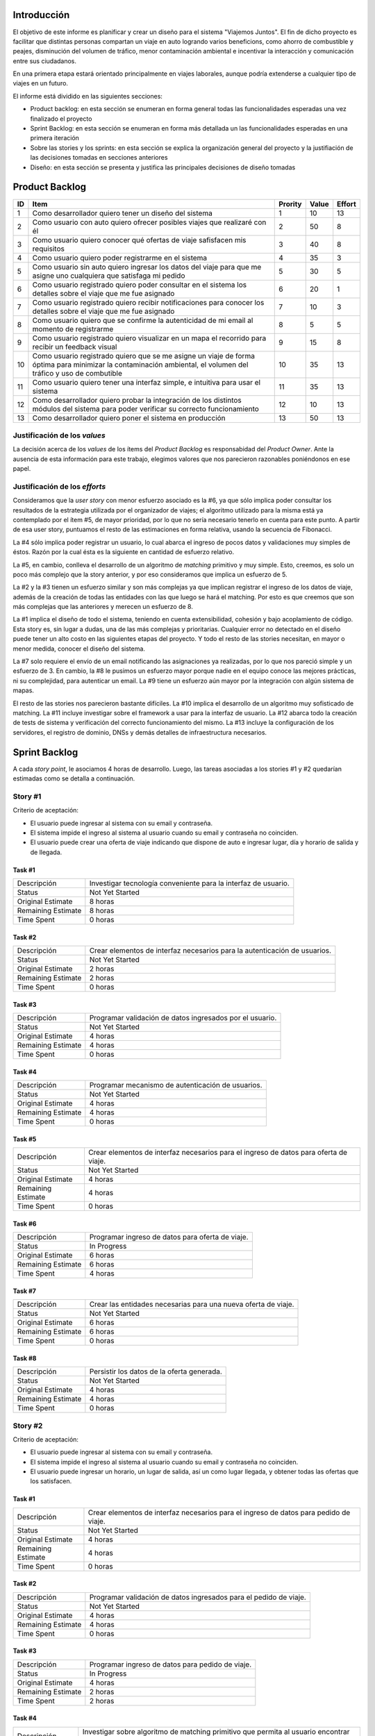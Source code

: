 
Introducción
============

El objetivo de este informe es planificar y crear un diseño para el sistema
"Viajemos Juntos". El fin de dicho proyecto es facilitar que distintas
personas compartan un viaje en auto logrando varios beneficions, como ahorro de
combustible y peajes, disminución del volumen de tráfico, menor contaminación
ambiental e incentivar la interacción y comunicación entre sus ciudadanos.

En una primera etapa estará orientado principalmente en viajes laborales, aunque
podría extenderse a cualquier tipo de viajes en un futuro.

El informe está dividido en las siguientes secciones:

- Product backlog: en esta sección se enumeran en forma general todas las
  funcionalidades esperadas una vez finalizado el proyecto

- Sprint Backlog: en esta sección se enumeran en forma más detallada un
  las funcionalidades esperadas en una primera iteración

- Sobre las stories y los sprints: en esta sección se explica la organización
  general del proyecto y la justifiación de las decisiones tomadas en secciones
  anteriores

- Diseño: en esta sección se presenta y justifica las principales decisiones de
  diseño tomadas


Product Backlog
===============

== ====================================================== ======= ===== ======
ID Item                                                   Prority Value Effort
== ====================================================== ======= ===== ======
1  Como desarrollador quiero tener un diseño del sistema  1       10    13
-- ------------------------------------------------------ ------- ----- ------
2  Como usuario con auto quiero ofrecer posibles viajes   2       50    8
   que realizaré con él
-- ------------------------------------------------------ ------- ----- ------
3  Como usuario quiero conocer qué ofertas de viaje       3       40    8
   safisfacen mis requisitos
-- ------------------------------------------------------ ------- ----- ------
4  Como usuario quiero poder registrarme en el sistema    4       35    3
-- ------------------------------------------------------ ------- ----- ------
5  Como usuario sin auto quiero ingresar los datos del    5       30    5
   viaje para que me asigne uno cualquiera que satisfaga
   mi pedido
-- ------------------------------------------------------ ------- ----- ------
6  Como usuario registrado quiero poder consultar en el   6       20    1
   sistema los detalles sobre el viaje que me fue
   asignado
-- ------------------------------------------------------ ------- ----- ------
7  Como usuario registrado quiero recibir notificaciones  7       10    3
   para conocer los detalles sobre el viaje que me fue
   asignado
-- ------------------------------------------------------ ------- ----- ------
8  Como usuario quiero que se confirme la autenticidad de 8       5     5
   mi email al momento de registrarme
-- ------------------------------------------------------ ------- ----- ------
9  Como usuario registrado quiero visualizar en un mapa   9       15    8
   el recorrido para recibir un feedback visual
-- ------------------------------------------------------ ------- ----- ------
10 Como usuario registrado quiero que se me asigne un     10      35    13
   viaje de forma óptima para minimizar la contaminación
   ambiental, el volumen del tráfico y uso de combutible
-- ------------------------------------------------------ ------- ----- ------
11 Como usuario quiero tener una interfaz simple, e       11      35    13
   intuitiva para usar el sistema
-- ------------------------------------------------------ ------- ----- ------
12 Como desarrollador quiero probar la integración de los 12      10    13
   distintos módulos del sistema para poder verificar su
   correcto funcionamiento
-- ------------------------------------------------------ ------- ----- ------
13 Como desarrollador quiero poner el sistema en          13      50    13
   producción
== ====================================================== ======= ===== ======


Justificación de los *values*
-----------------------------

La decisión acerca de los *values* de los ítems del *Product Backlog* es
responsabidad del *Product Owner*. Ante la ausencia de esta información para
este trabajo, elegimos valores que nos parecieron razonables poniéndonos en ese
papel.


Justificación de los *efforts*
------------------------------

Consideramos que la *user story* con menor esfuerzo asociado es la #6,
ya que sólo implica poder consultar los resultados de la estrategia
utilizada por el organizador de viajes; el algoritmo utilizado para la misma
está ya contemplado por el ítem #5, de mayor prioridad, por lo que no sería
necesario tenerlo en cuenta para este punto. A partir de esa user story,
puntuamos el resto de las estimaciones en forma relativa, usando la secuencia de
Fibonacci.

.. image:: plot/burndown-product-ideal.png
        :scale: 300

La #4 sólo implica poder registrar un usuario, lo cual abarca el ingreso de
pocos datos y validaciones muy simples de éstos. Razón por la cual ésta es la
siguiente en cantidad de esfuerzo relativo.

La #5, en cambio, conlleva el desarrollo de un algoritmo de *matching*
primitivo y muy simple. Esto, creemos, es solo un poco más complejo que la story
anterior, y por eso consideramos que implica un esfuerzo de 5.

La #2 y la #3 tienen un esfuerzo similar y son más complejas ya que
implican registrar el ingreso de los datos de viaje, además de la creación de
todas las entidades con las que luego se hará el matching. Por esto es que
creemos que son más complejas que las anteriores y merecen un esfuerzo de 8.

La #1 implica el diseño de todo el sistema, teniendo en cuenta extensibilidad,
cohesión y bajo acoplamiento de código. Esta story es, sin lugar a dudas, una de
las más complejas y prioritarias. Cualquier error no detectado en el diseño
puede tener un alto costo en las siguientes etapas del proyecto. Y todo el resto
de las stories necesitan, en mayor o menor medida, conocer el diseño del
sistema.

La #7 solo requiere el envío de un email notificando las asignaciones ya
realizadas, por lo que nos pareció simple y un esfuerzo de 3. En cambio, la #8
le pusimos un esfuerzo mayor porque nadie en el equipo conoce las mejores
prácticas, ni su complejidad, para autenticar un email. La #9 tiene un
esfuerzo aún mayor por la integración con algún sistema de mapas.

El resto de las stories nos parecieron bastante difíciles. La #10 implica el
desarrollo de un algoritmo muy sofisticado de matching. La #11 incluye
investigar sobre el framework a usar para la interfaz de usuario. La #12 abarca
todo la creación de tests de sistema y verificación del correcto funcionamiento
del mismo. La #13 incluye la configuración de los servidores, el registro de
dominio, DNSs y demás detalles de infraestructura necesarios.



Sprint Backlog
==============

.. TODO: poner que programacion incluye testing y debug

A cada *story point*, le asociamos 4 horas de desarrollo. Luego, las
tareas asociadas a los stories #1 y #2 quedarían estimadas como se
detalla a continuación.

Story #1
--------

Criterio de aceptación:

- El usuario puede ingresar al sistema con su email y contraseña.
- El sistema impide el ingreso al sistema al usuario cuando su
  email y contraseña no coinciden.
- El usuario puede crear una oferta de viaje indicando que dispone
  de auto e ingresar lugar, día y horario de salida y de llegada.

Task #1
```````

=================== ===================================================
Descripción         Investigar tecnología conveniente para la interfaz
                    de usuario.
------------------- ---------------------------------------------------
Status              Not Yet Started
------------------- ---------------------------------------------------
Original Estimate   8 horas
------------------- ---------------------------------------------------
Remaining Estimate  8 horas
------------------- ---------------------------------------------------
Time Spent          0 horas
=================== ===================================================

Task #2
```````

=================== ===================================================
Descripción         Crear elementos de interfaz necesarios para la
                    autenticación de usuarios.
------------------- ---------------------------------------------------
Status              Not Yet Started
------------------- ---------------------------------------------------
Original Estimate   2 horas
------------------- ---------------------------------------------------
Remaining Estimate  2 horas
------------------- ---------------------------------------------------
Time Spent          0 horas
=================== ===================================================

Task #3
```````

=================== ===================================================
Descripción         Programar validación de datos ingresados por el
                    usuario.
------------------- ---------------------------------------------------
Status              Not Yet Started
------------------- ---------------------------------------------------
Original Estimate   4 horas
------------------- ---------------------------------------------------
Remaining Estimate  4 horas
------------------- ---------------------------------------------------
Time Spent          0 horas
=================== ===================================================

Task #4
```````

=================== ===================================================
Descripción         Programar mecanismo de autenticación de usuarios.
------------------- ---------------------------------------------------
Status              Not Yet Started
------------------- ---------------------------------------------------
Original Estimate   4 horas
------------------- ---------------------------------------------------
Remaining Estimate  4 horas
------------------- ---------------------------------------------------
Time Spent          0 horas
=================== ===================================================

Task #5
```````

=================== ===================================================
Descripción         Crear elementos de interfaz necesarios para el
                    ingreso de datos para oferta de viaje.
------------------- ---------------------------------------------------
Status              Not Yet Started
------------------- ---------------------------------------------------
Original Estimate   4 horas
------------------- ---------------------------------------------------
Remaining Estimate  4 horas
------------------- ---------------------------------------------------
Time Spent          0 horas
=================== ===================================================

Task #6
```````

=================== ===================================================
Descripción         Programar ingreso de datos para oferta de viaje.
------------------- ---------------------------------------------------
Status              In Progress
------------------- ---------------------------------------------------
Original Estimate   6 horas
------------------- ---------------------------------------------------
Remaining Estimate  6 horas
------------------- ---------------------------------------------------
Time Spent          4 horas
=================== ===================================================

Task #7
```````

=================== ===================================================
Descripción         Crear las entidades necesarias para una nueva
                    oferta de viaje.
------------------- ---------------------------------------------------
Status              Not Yet Started
------------------- ---------------------------------------------------
Original Estimate   6 horas
------------------- ---------------------------------------------------
Remaining Estimate  6 horas
------------------- ---------------------------------------------------
Time Spent          0 horas
=================== ===================================================

Task #8
```````

=================== ===================================================
Descripción         Persistir los datos de la oferta generada.
------------------- ---------------------------------------------------
Status              Not Yet Started
------------------- ---------------------------------------------------
Original Estimate   4 horas
------------------- ---------------------------------------------------
Remaining Estimate  4 horas
------------------- ---------------------------------------------------
Time Spent          0 horas
=================== ===================================================

Story #2
--------

Criterio de aceptación:

- El usuario puede ingresar al sistema con su email y contraseña.
- El sistema impide el ingreso al sistema al usuario cuando su
  email y contraseña no coinciden.
- El usuario puede ingresar un horario, un lugar de salida, así
  un como lugar llegada, y obtener todas las ofertas que los
  satisfacen.

Task #1
```````

=================== ===================================================
Descripción         Crear elementos de interfaz necesarios para el
                    ingreso de datos para pedido de viaje.
------------------- ---------------------------------------------------
Status              Not Yet Started
------------------- ---------------------------------------------------
Original Estimate   4 horas
------------------- ---------------------------------------------------
Remaining Estimate  4 horas
------------------- ---------------------------------------------------
Time Spent          0 horas
=================== ===================================================

Task #2
```````

=================== ===================================================
Descripción         Programar validación de datos ingresados para el
                    pedido de viaje.
------------------- ---------------------------------------------------
Status              Not Yet Started
------------------- ---------------------------------------------------
Original Estimate   4 horas
------------------- ---------------------------------------------------
Remaining Estimate  4 horas
------------------- ---------------------------------------------------
Time Spent          0 horas
=================== ===================================================

Task #3
```````

=================== ===================================================
Descripción         Programar ingreso de datos para pedido de viaje.
------------------- ---------------------------------------------------
Status              In Progress
------------------- ---------------------------------------------------
Original Estimate   4 horas
------------------- ---------------------------------------------------
Remaining Estimate  2 horas
------------------- ---------------------------------------------------
Time Spent          2 horas
=================== ===================================================

Task #4
```````

=================== ===================================================
Descripción         Investigar sobre algoritmo de matching primitivo
                    que permita al usuario encontrar ofertas de viaje
                    de su interés.
------------------- ---------------------------------------------------
Status              Not Yet Started
------------------- ---------------------------------------------------
Original Estimate   4 horas
------------------- ---------------------------------------------------
Remaining Estimate  4 horas
------------------- ---------------------------------------------------
Time Spent          0 horas
=================== ===================================================

Task #5
```````

=================== ===================================================
Descripción         Programar algoritmo de matching primitivo que
                    permita al usuario encontrar ofertas de viaje de su
                    interés.
------------------- ---------------------------------------------------
Status              Not Yet Started
------------------- ---------------------------------------------------
Original Estimate   12 horas
------------------- ---------------------------------------------------
Remaining Estimate  12 horas
------------------- ---------------------------------------------------
Time Spent          0 horas
=================== ===================================================

Task #6
```````

=================== ===================================================
Descripción         Crear las entidades necesarias para un nuevo pedido
                    de viaje.
------------------- ---------------------------------------------------
Status              Not Yet Started
------------------- ---------------------------------------------------
Original Estimate   6 horas
------------------- ---------------------------------------------------
Remaining Estimate  6 horas
------------------- ---------------------------------------------------
Time Spent          0 horas
=================== ===================================================

Task #7
```````

=================== ===================================================
Descripción         Crear elementos de interfaz necesarios para mostrar
                    al usuario las ofertas de viaje de su interés.
------------------- ---------------------------------------------------
Status              Not Yet Started
------------------- ---------------------------------------------------
Original Estimate   4 horas
------------------- ---------------------------------------------------
Remaining Estimate  4 horas
------------------- ---------------------------------------------------
Time Spent          0 horas
=================== ===================================================

Se puede apreciar el progreso hasta ahora alcanzado en el task burndown chart.

Sobre las stories y los sprints
===============================

El proyecto se efectuará en 2 sprints. Para el primero, elegimos las stories #1 y #2,
indicadas en la tabla anterior, las cuales son las de mayor importancia para el
cliente. Ambas suman una cantidad de 16 story points (del total de 31).

El equipo prefirió no comprometerse e incluir ninguna story más del Product
Backlog, para no establecer expectativas demasiado altas en el cliente, aunque,
si el tiempo lo permite, se podría intentar el desarrollo de la story #3 antes de
que finalice el sprint, de forma tal de completar las primeras 3 stories durante
el mismo.

Inicialmente, las stories incluidas en este sprint sólo abarcaban la
funcionalidad para crear cuentas de usuario y que los usuarios registrados
pudieran ingresar al sitio los datos necesarios para poder cumplir sus necesidades
de transporte, o incluso, poner a disposición un auto propio, pero sin contemplar
la posibilidad de organizar viajes a través del sistema.

Se consideró luego, que un hipotético P.O. se beneficiaría más al poder incluir
al menos cierta funcionalidad básica de organización de viajes en este mismo release,
de forma tal, de obtener un producto que pudiese ser lanzado a producción de
manera inmediata.

Adicionalmente, teniendo en cuenta que al agregar la story que producía los viajes
óptimos para los datos ingresados por los usuarios, el sprint se volvería demasiado
abultado y difícilmente podría cumplirse en el tiempo deseado, se decidió dividir
las stories antiguas en otras algo más simples.

Primero, el alta de la cuenta del usuario se separó en una story propia, de forma
tal que pueda ser desarrollada más adelante en otro sprint, aligerando la estimación
de las stories incluídas. Dado este cambio, el sistema podría comenzar a funcionar,
sin esta funcionalidad, en una etapa inicial donde la participación estaría cerrada
a algunos usuarios ingresados en forma masiva a una base de datos o por pedido explícito
por fuera del sistema.

Luego se planteó que podrían satisfacerse las necesidades de los usuarios si estos
pudiesen conocer cuales son las ofertas de autos disponibles que coinciden con sus
horarios y destinos; luego ellos mismos podrían elegir cuál de las ofertas mostradas
les resultarían preferibles.
Se decidíó que la funcionalidad anterior podría comprender una story nueva, la cual
no incluiría el requisito de registrar los datos de viaje del usuario en una base del
sistema. Además, permitiría obtener al menos las ofertas filtradas según su correspondencia 
con las necesidades del usuario. 
También, se agregaría un requisito de investigar las estrategias posibles de matcheo entre
pedidos y ofrecimientos que amortice el costo del desarrollo. 
De esta forma, y como se aclaró antes, la story que incluye el algoritmo de matcheo, 
tendría un esfuerzo menor.

Satisfechos con esta nueva disposición de stories, decidimos incluir esta nueva story
y la que permita registrar un auto para disposición del sistema (la de mayor
importancia), e iniciar el primer sprint.

Diseño
======

Con respecto al diseño se tomaron distintas decisiones con el fin de mantenerlo lo
más flexible que sea posible y abierto a nuevas decisiones y cambios sobre
distintos ejes.

Se consideraron varias estrategias para representar los diferentes puntos de
partida de los viajes de los usuarios, como representarlos mediantes coordenadas,
dividir todo el territorio disponible en zonas chicas e indivisibles o usar
direcciones de calles reales las cuales podrían ser ubicadas gracias a un
servicio interno. Para que ninguna de estas posibilidades quede descartada de
entrada se incluyó la clase ``Place``, la cual responde a un protocolo que permite
conocer la distancia entre cualquier par de puntos, independientemente de la
implementación subyacente. Por ejemplo, se podría utilizar una clase Address la cual 
consulte con un servicio web externo, y la misma podría cambiarse por cualquier 
otra implementación que respete el mismo protocolo sin problemas.

Se decidió además representar el pedido de viaje (``JourneyRequest``) y el ofrecimiento
de auto (``JourneyOffer``) mediante clases diferentes ya que poseían atributos en
común pero el protocolo y comportamiento que manifestaban era distinto.
En ambas hay un lugar destino, otro origen y un horario, este último se representa
con la clase ``Timetable``.

La clase ``Timetable``, representa la frecuencia y las circunstancias temporales en
las que se realiza el viaje (o potencialmente algún otro evento). Como queríamos
dejar abierto que se pudiesen especificar rutinas como "todos los lunes
a las 8 AM",
o "de lunes a jueves a las 8:30 AM y los viernes a las 9:00 AM", esta clase permite
modelar distintas maneras de organizar los horarios de viajes, desde un horario
y día fijos, por ejemplo, como otros con frecuencia semanal.

Finalmente, las otras 3 clases importantes que vale la pena aclarar son
``JourneyOrganizer``, junto con ``Journey`` y ``JourneyStop``. La primera recibe como entrada
un conjunto de pedidos y ofertas para un día determinado, y tiene que ser capaz de
organizar los distintos viajes posibles de forma óptima según algún criterio
determinado. 
Los viajes producidos se representan con la clase ``Journey``, la cual
comprende una fecha específica para el viaje además de quién será el encargado de aportar
el transporte necesario para ese viaje en particular. Luego, las
``JourneyStops``
representan los puntos intermedios del viaje donde deben subir o bajar los distintos
pasajeros, permitiendo que los viajes puedan ser diagramados con mucha flexibilidad.
